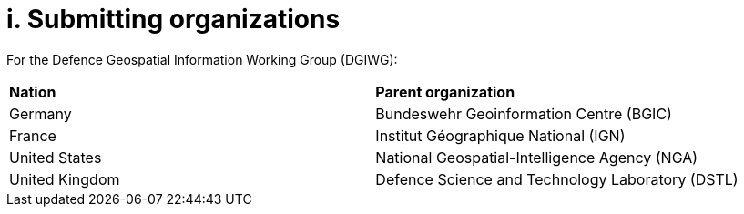= i. Submitting organizations

For the Defence Geospatial Information Working Group (DGIWG):

[cols=",",]
|================================================================
|*Nation* |*Parent organization*
|Germany |Bundeswehr Geoinformation Centre (BGIC)
|France |Institut Géographique National (IGN)
|United States |National Geospatial-Intelligence Agency (NGA)
|United Kingdom |Defence Science and Technology Laboratory (DSTL)
|================================================================
